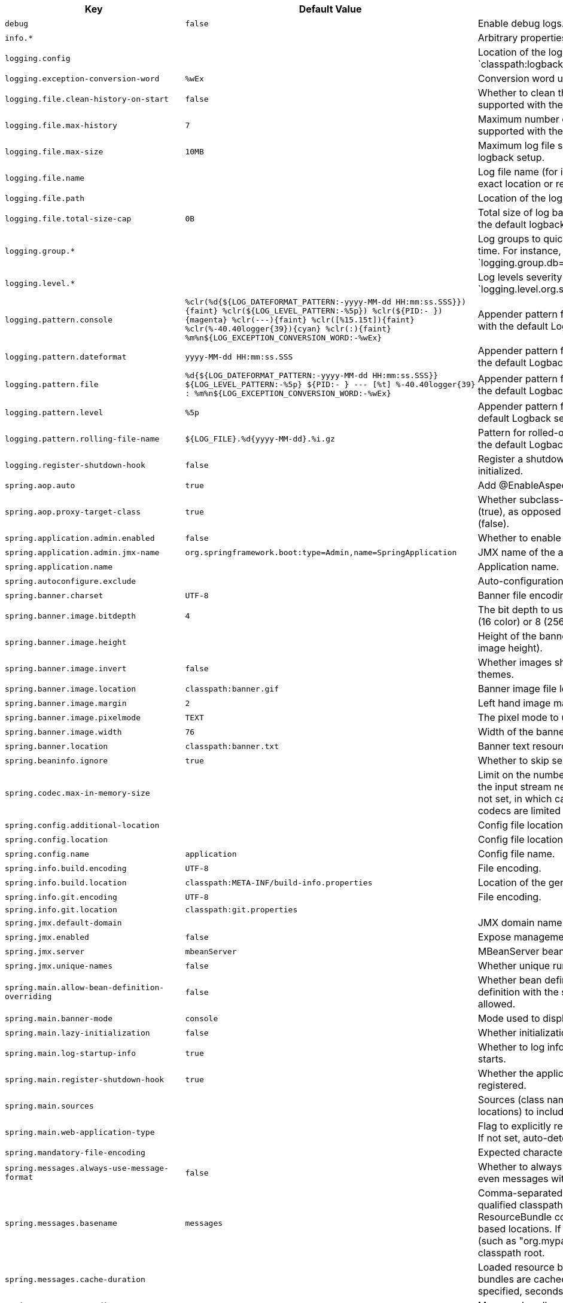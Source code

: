 [cols="1,1,2", options="header"]
|===
|Key|Default Value|Description

|`+debug+`
|`+false+`
|+++Enable debug logs.+++

|`+info.*+`
|
|+++Arbitrary properties to add to the info endpoint.+++

|`+logging.config+`
|
|+++Location of the logging configuration file. For instance, `classpath:logback.xml` for Logback.+++

|`+logging.exception-conversion-word+`
|`+%wEx+`
|+++Conversion word used when logging exceptions.+++

|`+logging.file.clean-history-on-start+`
|`+false+`
|+++Whether to clean the archive log files on startup. Only supported with the default logback setup.+++

|`+logging.file.max-history+`
|`+7+`
|+++Maximum number of days archive log files are kept. Only supported with the default logback setup.+++

|`+logging.file.max-size+`
|`+10MB+`
|+++Maximum log file size. Only supported with the default logback setup.+++

|`+logging.file.name+`
|
|+++Log file name (for instance, `myapp.log`). Names can be an exact location or relative to the current directory.+++

|`+logging.file.path+`
|
|+++Location of the log file. For instance, `/var/log`.+++

|`+logging.file.total-size-cap+`
|`+0B+`
|+++Total size of log backups to be kept. Only supported with the default logback setup.+++

|`+logging.group.*+`
|
|+++Log groups to quickly change multiple loggers at the same time. For instance, `logging.group.db=org.hibernate,org.springframework.jdbc`.+++

|`+logging.level.*+`
|
|+++Log levels severity mapping. For instance, `logging.level.org.springframework=DEBUG`.+++

|`+logging.pattern.console+`
|`+%clr(%d{${LOG_DATEFORMAT_PATTERN:-yyyy-MM-dd HH:mm:ss.SSS}}){faint} %clr(${LOG_LEVEL_PATTERN:-%5p}) %clr(${PID:- }){magenta} %clr(---){faint} %clr([%15.15t]){faint} %clr(%-40.40logger{39}){cyan} %clr(:){faint} %m%n${LOG_EXCEPTION_CONVERSION_WORD:-%wEx}+`
|+++Appender pattern for output to the console. Supported only with the default Logback setup.+++

|`+logging.pattern.dateformat+`
|`+yyyy-MM-dd HH:mm:ss.SSS+`
|+++Appender pattern for log date format. Supported only with the default Logback setup.+++

|`+logging.pattern.file+`
|`+%d{${LOG_DATEFORMAT_PATTERN:-yyyy-MM-dd HH:mm:ss.SSS}} ${LOG_LEVEL_PATTERN:-%5p} ${PID:- } --- [%t] %-40.40logger{39} : %m%n${LOG_EXCEPTION_CONVERSION_WORD:-%wEx}+`
|+++Appender pattern for output to a file. Supported only with the default Logback setup.+++

|`+logging.pattern.level+`
|`+%5p+`
|+++Appender pattern for log level. Supported only with the default Logback setup.+++

|`+logging.pattern.rolling-file-name+`
|`+${LOG_FILE}.%d{yyyy-MM-dd}.%i.gz+`
|+++Pattern for rolled-over log file names. Supported only with the default Logback setup.+++

|`+logging.register-shutdown-hook+`
|`+false+`
|+++Register a shutdown hook for the logging system when it is initialized.+++

|`+spring.aop.auto+`
|`+true+`
|+++Add @EnableAspectJAutoProxy.+++

|`+spring.aop.proxy-target-class+`
|`+true+`
|+++Whether subclass-based (CGLIB) proxies are to be created (true), as opposed to standard Java interface-based proxies (false).+++

|`+spring.application.admin.enabled+`
|`+false+`
|+++Whether to enable admin features for the application.+++

|`+spring.application.admin.jmx-name+`
|`+org.springframework.boot:type=Admin,name=SpringApplication+`
|+++JMX name of the application admin MBean.+++

|`+spring.application.name+`
|
|+++Application name.+++

|`+spring.autoconfigure.exclude+`
|
|+++Auto-configuration classes to exclude.+++

|`+spring.banner.charset+`
|`+UTF-8+`
|+++Banner file encoding.+++

|`+spring.banner.image.bitdepth+`
|`+4+`
|+++The bit depth to use for ANSI colors. Supported values are 4 (16 color) or 8 (256 color).+++

|`+spring.banner.image.height+`
|
|+++Height of the banner image in chars (default based on image height).+++

|`+spring.banner.image.invert+`
|`+false+`
|+++Whether images should be inverted for dark terminal themes.+++

|`+spring.banner.image.location+`
|`+classpath:banner.gif+`
|+++Banner image file location (jpg or png can also be used).+++

|`+spring.banner.image.margin+`
|`+2+`
|+++Left hand image margin in chars.+++

|`+spring.banner.image.pixelmode+`
|`+TEXT+`
|+++The pixel mode to use when rendering the image.+++

|`+spring.banner.image.width+`
|`+76+`
|+++Width of the banner image in chars.+++

|`+spring.banner.location+`
|`+classpath:banner.txt+`
|+++Banner text resource location.+++

|`+spring.beaninfo.ignore+`
|`+true+`
|+++Whether to skip search of BeanInfo classes.+++

|`+spring.codec.max-in-memory-size+`
|
|+++Limit on the number of bytes that can be buffered whenever the input stream needs to be aggregated. By default this is not set, in which case individual codec defaults apply. Most codecs are limited to 256K by default.+++

|`+spring.config.additional-location+`
|
|+++Config file locations used in addition to the defaults.+++

|`+spring.config.location+`
|
|+++Config file locations that replace the defaults.+++

|`+spring.config.name+`
|`+application+`
|+++Config file name.+++

|`+spring.info.build.encoding+`
|`+UTF-8+`
|+++File encoding.+++

|`+spring.info.build.location+`
|`+classpath:META-INF/build-info.properties+`
|+++Location of the generated build-info.properties file.+++

|`+spring.info.git.encoding+`
|`+UTF-8+`
|+++File encoding.+++

|`+spring.info.git.location+`
|`+classpath:git.properties+`
|

|`+spring.jmx.default-domain+`
|
|+++JMX domain name.+++

|`+spring.jmx.enabled+`
|`+false+`
|+++Expose management beans to the JMX domain.+++

|`+spring.jmx.server+`
|`+mbeanServer+`
|+++MBeanServer bean name.+++

|`+spring.jmx.unique-names+`
|`+false+`
|+++Whether unique runtime object names should be ensured.+++

|`+spring.main.allow-bean-definition-overriding+`
|`+false+`
|+++Whether bean definition overriding, by registering a definition with the same name as an existing definition, is allowed.+++

|`+spring.main.banner-mode+`
|`+console+`
|+++Mode used to display the banner when the application runs.+++

|`+spring.main.lazy-initialization+`
|`+false+`
|+++Whether initialization should be performed lazily.+++

|`+spring.main.log-startup-info+`
|`+true+`
|+++Whether to log information about the application when it starts.+++

|`+spring.main.register-shutdown-hook+`
|`+true+`
|+++Whether the application should have a shutdown hook registered.+++

|`+spring.main.sources+`
|
|+++Sources (class names, package names, or XML resource locations) to include in the ApplicationContext.+++

|`+spring.main.web-application-type+`
|
|+++Flag to explicitly request a specific type of web application. If not set, auto-detected based on the classpath.+++

|`+spring.mandatory-file-encoding+`
|
|+++Expected character encoding the application must use.+++

|`+spring.messages.always-use-message-format+`
|`+false+`
|+++Whether to always apply the MessageFormat rules, parsing even messages without arguments.+++

|`+spring.messages.basename+`
|`+messages+`
|+++Comma-separated list of basenames (essentially a fully-qualified classpath location), each following the ResourceBundle convention with relaxed support for slash based locations. If it doesn't contain a package qualifier (such as "org.mypackage"), it will be resolved from the classpath root.+++

|`+spring.messages.cache-duration+`
|
|+++Loaded resource bundle files cache duration. When not set, bundles are cached forever. If a duration suffix is not specified, seconds will be used.+++

|`+spring.messages.encoding+`
|`+UTF-8+`
|+++Message bundles encoding.+++

|`+spring.messages.fallback-to-system-locale+`
|`+true+`
|+++Whether to fall back to the system Locale if no files for a specific Locale have been found. if this is turned off, the only fallback will be the default file (e.g. "messages.properties" for basename "messages").+++

|`+spring.messages.use-code-as-default-message+`
|`+false+`
|+++Whether to use the message code as the default message instead of throwing a "NoSuchMessageException". Recommended during development only.+++

|`+spring.output.ansi.enabled+`
|`+detect+`
|+++Configures the ANSI output.+++

|`+spring.pid.fail-on-write-error+`
|
|+++Fails if ApplicationPidFileWriter is used but it cannot write the PID file.+++

|`+spring.pid.file+`
|
|+++Location of the PID file to write (if ApplicationPidFileWriter is used).+++

|`+spring.profiles+`
|
|+++Comma-separated list of profile expressions that at least one should match for the document to be included.+++

|`+spring.profiles.active+`
|
|+++Comma-separated list of active profiles. Can be overridden by a command line switch.+++

|`+spring.profiles.include+`
|
|+++Unconditionally activate the specified comma-separated list of profiles (or list of profiles if using YAML).+++

|`+spring.quartz.auto-startup+`
|`+true+`
|+++Whether to automatically start the scheduler after initialization.+++

|`+spring.quartz.jdbc.comment-prefix+`
|`+#,
--+`
|+++Prefixes for single-line comments in SQL initialization scripts.+++

|`+spring.quartz.jdbc.initialize-schema+`
|`+embedded+`
|+++Database schema initialization mode.+++

|`+spring.quartz.jdbc.schema+`
|`+classpath:org/quartz/impl/jdbcjobstore/tables_@@platform@@.sql+`
|+++Path to the SQL file to use to initialize the database schema.+++

|`+spring.quartz.job-store-type+`
|`+memory+`
|+++Quartz job store type.+++

|`+spring.quartz.overwrite-existing-jobs+`
|`+false+`
|+++Whether configured jobs should overwrite existing job definitions.+++

|`+spring.quartz.properties.*+`
|
|+++Additional Quartz Scheduler properties.+++

|`+spring.quartz.scheduler-name+`
|`+quartzScheduler+`
|+++Name of the scheduler.+++

|`+spring.quartz.startup-delay+`
|`+0s+`
|+++Delay after which the scheduler is started once initialization completes. Setting this property makes sense if no jobs should be run before the entire application has started up.+++

|`+spring.quartz.wait-for-jobs-to-complete-on-shutdown+`
|`+false+`
|+++Whether to wait for running jobs to complete on shutdown.+++

|`+spring.reactor.debug-agent.enabled+`
|`+true+`
|+++Whether the Reactor Debug Agent should be enabled when reactor-tools is present.+++

|`+spring.task.execution.pool.allow-core-thread-timeout+`
|`+true+`
|+++Whether core threads are allowed to time out. This enables dynamic growing and shrinking of the pool.+++

|`+spring.task.execution.pool.core-size+`
|`+8+`
|+++Core number of threads.+++

|`+spring.task.execution.pool.keep-alive+`
|`+60s+`
|+++Time limit for which threads may remain idle before being terminated.+++

|`+spring.task.execution.pool.max-size+`
|
|+++Maximum allowed number of threads. If tasks are filling up the queue, the pool can expand up to that size to accommodate the load. Ignored if the queue is unbounded.+++

|`+spring.task.execution.pool.queue-capacity+`
|
|+++Queue capacity. An unbounded capacity does not increase the pool and therefore ignores the "max-size" property.+++

|`+spring.task.execution.shutdown.await-termination+`
|`+false+`
|+++Whether the executor should wait for scheduled tasks to complete on shutdown.+++

|`+spring.task.execution.shutdown.await-termination-period+`
|
|+++Maximum time the executor should wait for remaining tasks to complete.+++

|`+spring.task.execution.thread-name-prefix+`
|`+task-+`
|+++Prefix to use for the names of newly created threads.+++

|`+spring.task.scheduling.pool.size+`
|`+1+`
|+++Maximum allowed number of threads.+++

|`+spring.task.scheduling.shutdown.await-termination+`
|`+false+`
|+++Whether the executor should wait for scheduled tasks to complete on shutdown.+++

|`+spring.task.scheduling.shutdown.await-termination-period+`
|
|+++Maximum time the executor should wait for remaining tasks to complete.+++

|`+spring.task.scheduling.thread-name-prefix+`
|`+scheduling-+`
|+++Prefix to use for the names of newly created threads.+++

|`+trace+`
|`+false+`
|+++Enable trace logs.+++

|===
